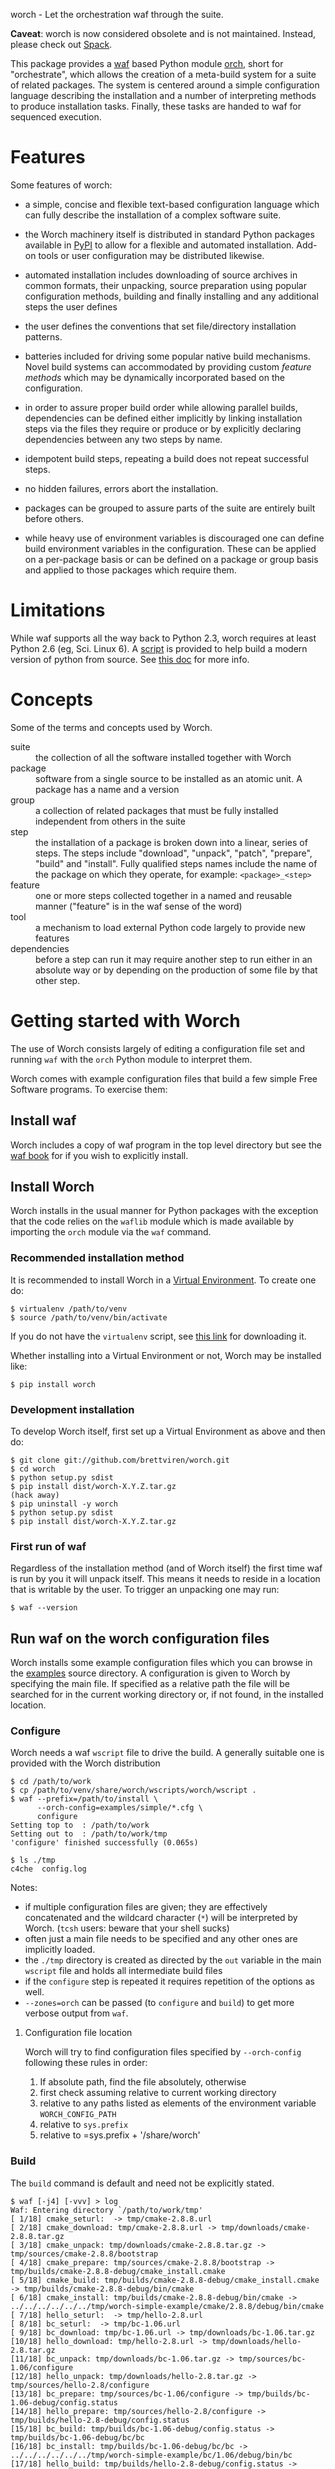 worch - Let the orchestration waf through the suite. 

*Caveat*: worch is now considered obsolete and is not maintained.  Instead, please check out [[https://github.com/llnl/spack][Spack]].

This package provides a [[https://code.google.com/p/waf/][waf]] based Python module [[./orch][orch]], short for "orchestrate", which allows the creation of a meta-build system for a suite of related packages.  The system is centered around a simple configuration language describing the installation and a number of interpreting methods to produce installation tasks.  Finally, these tasks are handed to waf for sequenced execution.

* Features

Some features of worch:

 - a simple, concise and flexible text-based configuration language which can fully describe the installation of a complex software suite.

 - the Worch machinery itself is distributed in standard Python packages available in [[https://pypi.python.org/pypi][PyPI]] to allow for a flexible and automated installation.  Add-on tools or user configuration may be distributed likewise.

 - automated installation includes downloading of source archives in common formats, their unpacking, source preparation using popular configuration methods, building and finally installing and any additional steps the user defines

 - the user defines the conventions that set file/directory installation patterns.

 - batteries included for driving some popular native build mechanisms.   Novel build systems can accommodated by providing custom /feature methods/ which may be dynamically incorporated based on the configuration.

 - in order to assure proper build order while allowing parallel builds, dependencies can be defined either implicitly by linking installation steps via the files they require or produce or by explicitly declaring dependencies between any two steps by name.

 - idempotent build steps, repeating a build does not repeat successful steps.

 - no hidden failures, errors abort the installation.

 - packages can be grouped to assure parts of the suite are entirely built before others.

 - while heavy use of environment variables is discouraged one can define build environment variables in the configuration.  These can be applied on a per-package basis or can be defined on a package or group basis and applied to those packages which require them.


* Limitations

While waf supports all the way back to Python 2.3, worch requires at least Python 2.6 (eg, Sci. Linux 6).  A [[./scripts/install-python][script]] is provided to help build a modern version of python from source.  See [[./doc/python.org][this doc]] for more info.


* Concepts

Some of the terms and concepts used by Worch.  

 - suite :: the collection of all the software installed together with Worch
 - package :: software from a single source to be installed as an atomic unit.  A package has a name and a version
 - group :: a collection of related packages that must be fully installed independent from others in the suite
 - step :: the installation of a package is broken down into a linear, series of steps.  The steps include "download", "unpack", "patch", "prepare", "build" and "install".  Fully qualified steps names include the name of the package on which they operate, for example: =<package>_<step>=
 - feature :: one or more steps collected together in a named and reusable manner ("feature" is in the waf sense of the word)
 - tool :: a mechanism to load external Python code largely to provide new features
 - dependencies :: before a step can run it may require another step to run either in an absolute way or by depending on the production of some file by that other step.


* Getting started with Worch

The use of Worch consists largely of editing a configuration file set and running =waf= with the =orch= Python module to interpret them.  

Worch comes with example configuration files that build a few simple Free Software programs.  To exercise them:

** Install waf

Worch includes a copy of waf program in the top level directory but see the [[http://docs.waf.googlecode.com/git/book_17/single.html#_download_and_installation][waf book]] for if you wish to explicitly install.

** Install Worch

Worch installs in the usual manner for Python packages with the exception that the code relies on the =waflib= module which is made available by importing the =orch= module via the =waf= command.

*** Recommended installation method

It is recommended to install Worch in a [[http://virtualenv.readthedocs.org][Virtual Environment]].  To create one do:

#+BEGIN_EXAMPLE
  $ virtualenv /path/to/venv
  $ source /path/to/venv/bin/activate
#+END_EXAMPLE

If you do not have the =virtualenv= script, see [[http://virtualenv.readthedocs.org/en/latest/virtualenv.html#installation][this link]] for downloading it.

Whether installing into a Virtual Environment or not, Worch may be installed like:

#+BEGIN_EXAMPLE
  $ pip install worch
#+END_EXAMPLE

*** Development installation

To develop Worch itself, first set up a Virtual Environment as above and then do:

#+BEGIN_EXAMPLE
  $ git clone git://github.com/brettviren/worch.git
  $ cd worch
  $ python setup.py sdist
  $ pip install dist/worch-X.Y.Z.tar.gz
  (hack away)
  $ pip uninstall -y worch
  $ python setup.py sdist
  $ pip install dist/worch-X.Y.Z.tar.gz
#+END_EXAMPLE

*** First run of waf

Regardless of the installation method (and of Worch itself) the first time waf is run by you it will unpack itself.  This means it needs to reside in a location that is writable by the user.  To trigger an unpacking one may run:

#+BEGIN_EXAMPLE
  $ waf --version
#+END_EXAMPLE

** Run waf on the worch configuration files

Worch installs some example configuration files which you can browse in the [[./examples][examples]] source directory.  A configuration is given to Worch by specifying the main file.  If specified as a relative path the file will be searched for in the current working directory or, if not found, in the installed location.

*** Configure

Worch needs a waf =wscript= file to drive the build.  A generally suitable one is provided with the Worch distribution

#+BEGIN_EXAMPLE
  $ cd /path/to/work
  $ cp /path/to/venv/share/worch/wscripts/worch/wscript .
  $ waf --prefix=/path/to/install \
        --orch-config=examples/simple/*.cfg \
        configure
  Setting top to  : /path/to/work
  Setting out to  : /path/to/work/tmp
  'configure' finished successfully (0.065s)

  $ ls ./tmp
  c4che  config.log
#+END_EXAMPLE

Notes:

 - if multiple configuration files are given; they are effectively concatenated and the wildcard character (=*=) will be interpreted by Worch.  (=tcsh= users: beware that your shell sucks)
 - often just a main file needs to be specified and any other ones are implicitly loaded.
 - the =./tmp= directory is created as directed by the =out= variable in the main =wscript= file and holds all intermediate build files
 - if the =configure= step is repeated it requires repetition of the options as well.
 - =--zones=orch= can be passed (to =configure= and =build=) to get more verbose output from =waf=.

**** Configuration file location

Worch will try to find configuration files specified by =--orch-config= following these rules in order:

1) If absolute path, find the file absolutely, otherwise
2) first check assuming relative to current working directory
3) relative to any paths listed as elements of the environment variable =WORCH_CONFIG_PATH=
4) relative to =sys.prefix=
5) relative to =sys.prefix + '/share/worch'

*** Build

The =build= command is default and need not be explicitly stated.

#+BEGIN_EXAMPLE
$ waf [-j4] [-vvv] > log
Waf: Entering directory `/path/to/work/tmp'
[ 1/18] cmake_seturl:  -> tmp/cmake-2.8.8.url
[ 2/18] cmake_download: tmp/cmake-2.8.8.url -> tmp/downloads/cmake-2.8.8.tar.gz
[ 3/18] cmake_unpack: tmp/downloads/cmake-2.8.8.tar.gz -> tmp/sources/cmake-2.8.8/bootstrap
[ 4/18] cmake_prepare: tmp/sources/cmake-2.8.8/bootstrap -> tmp/builds/cmake-2.8.8-debug/cmake_install.cmake
[ 5/18] cmake_build: tmp/builds/cmake-2.8.8-debug/cmake_install.cmake -> tmp/builds/cmake-2.8.8-debug/bin/cmake
[ 6/18] cmake_install: tmp/builds/cmake-2.8.8-debug/bin/cmake -> ../../../../../../tmp/worch-simple-example/cmake/2.8.8/debug/bin/cmake
[ 7/18] hello_seturl:  -> tmp/hello-2.8.url
[ 8/18] bc_seturl:  -> tmp/bc-1.06.url
[ 9/18] bc_download: tmp/bc-1.06.url -> tmp/downloads/bc-1.06.tar.gz
[10/18] hello_download: tmp/hello-2.8.url -> tmp/downloads/hello-2.8.tar.gz
[11/18] bc_unpack: tmp/downloads/bc-1.06.tar.gz -> tmp/sources/bc-1.06/configure
[12/18] hello_unpack: tmp/downloads/hello-2.8.tar.gz -> tmp/sources/hello-2.8/configure
[13/18] bc_prepare: tmp/sources/bc-1.06/configure -> tmp/builds/bc-1.06-debug/config.status
[14/18] hello_prepare: tmp/sources/hello-2.8/configure -> tmp/builds/hello-2.8-debug/config.status
[15/18] bc_build: tmp/builds/bc-1.06-debug/config.status -> tmp/builds/bc-1.06-debug/bc/bc
[16/18] bc_install: tmp/builds/bc-1.06-debug/bc/bc -> ../../../../../../tmp/worch-simple-example/bc/1.06/debug/bin/bc
[17/18] hello_build: tmp/builds/hello-2.8-debug/config.status -> tmp/builds/hello-2.8-debug/src/hello
[18/18] hello_install: tmp/builds/hello-2.8-debug/src/hello -> ../../../../../../tmp/worch-simple-example/hello/2.8/debug/bin/hello
Waf: Leaving directory `/path/to/work/tmp'
'build' finished successfully (8m3.605s)

$ waf
Waf: Entering directory `/path/to/work/tmp'
Waf: Leaving directory `/path/to/work/tmp'
'build' finished successfully (0.028s)

$ ls ./tmp
bc-1.06.url  builds  c4che  cmake-2.8.8.url  config.log  downloads hello-2.8.url  sources

$ ls /tmp/worch-simple-example/*/*/*
/tmp/worch-simple-example/bc/1.06/debug:
bin  info  man

/tmp/worch-simple-example/cmake/2.8.8/debug:
bin  doc  man  share

/tmp/worch-simple-example/hello/2.8/debug:
bin  share
#+END_EXAMPLE

Notes:

 - parallelism can be used with the =-j= option, verbosity increased with =-v=
 - logging from each step is kept atomic and is not printed until that step finishes
 - ordering of steps is determined by dependencies
 - rerunning =waf= does not repeat the successful steps
 - waf users may expect an explicit "waf install" but it is not used by Worch
 - all installation files are placed under the directory set by the =--prefix= option in the =configure= step
 - this example installs each package into a specific =<name>/<version>/<qualifier>= directory, but other patterns are possible


* Configuration File Syntax and Interpretation

The main user interaction, besides running =waf= as above, is in writing configuration files to describe the installation.  

The Worch configuration files are in the standard syntax expected by the Python =ConfigParser= module (aka "INI" format).  They consist of a number of named sections followed by key/value pair settings.  They section title is surrounded by square brackets "=[]=" and the key/value pairs are separated by either "===" or "=:=".

#+BEGIN_EXAMPLE
# this is a comment
[section]
key = value
key: value
#+END_EXAMPLE

Worch adds to this simple syntax some these features:

 - string value interpolation
 - hierarchical structure

** Interpolation

Most values are interpreted having a scalar string type.  These values may contain the names of other keys surrounded by  curly braces "={}=".  These will have their value replaced by Worch.

#+BEGIN_EXAMPLE
[section]
key1 = World
key2 = Hello {key1}
#+END_EXAMPLE

The result is that the value of =key2= will be "=Hello World=".  Keys must be used in the same hierarchical scope as they are defined.  The hierarchy is described in the next section.  In addition to interpolation being run on the items in the configuration, Worch provides a few additional key/value pairs:

 - uname :: output of uname stored as =kernelname=, =hostname=, =kernelversion=, =vendorstring=, =machine=
 - =platform= :: a name formed from the =kernelname= and =machine=
 - =gcc_dumpversion= :: the native GCC version
 - =gcc_dumpmachine= :: the native GCC notion of the hosting machine architecture
 - =gcc_multiarch= :: the native multiarch string (Debian extension)
 - =libc_version= :: the libc version
 - =ups_flavor= :: the [[http://www.fnal.gov/docs/products/ups/][UPS]] flavor string 

Additional keys may be provided based on the existence of keys in the configuration. 

 - =version_2digit= :: at most the first two digits of the "."-separated version string
 - =version_underscore= :: version string with "." replaced with "_"
 - =version_nodots= :: version string with "." removed
 - =tagsdashed= :: all tags concatenated with dashes
 - =tagsunderscore= :: all tags concatenated with underscores

** Hierarchical configuration

Worch partitions the configuration logically into packages and groups of packages.  This partitioning is done by interpreting certain keys as holding a list of sections names of a certain type.  The mapping of key to type is held in the special =keytype= section.  The =keytype= section used by Worch is:

#+BEGIN_EXAMPLE
[keytype]
packages = package
groups = group
#+END_EXAMPLE

This means that if the keys =packages= or =groups= are encountered, their values are interpreted as a list of section names of the "type" "=package=" or "=group=".  The interpretation begins at with one section, "=start=" by default and follows down any =keytype= keys.

#+BEGIN_EXAMPLE
[start]
groups = group1, group2
key = value_from_start

[group group1]
packages = package1, package2
key = value_from_group1

[package package1]
key = value_from_package1

[package package2]
some_other_key = {key}
#+END_EXAMPLE

The hierarchy built in this way causes all simple, scalar values to be copied down to the leafs, which are packages in this case.  This means that each package gets a copy, possibly customized, of all scalar key/value pairs.  The interpolation occurs late so resolution is performed with this final, leaf set.  Using the example above:

 - package1 :: has =key= set to =value_from_package1=
 - package2 :: has =key= and =some_other_key= both set to =value_from_group1=


** Specifying inter-package dependencies

The configuration file can expresses dependencies between steps of different packages in two ways.

 - implicitly through required/produced files
 - explicitly by naming a package+step on which the current a particular package step depends

*** Implicit file dependencies

*** Explicit package step dependencies

To express an explicit dependency a package configuration section specifies a =depends= key with a comma-separated list of =<step>:<package>_<step>= elements.   For example:

#+BEGIN_EXAMPLE
depends = prepare:gmp_install
#+END_EXAMPLE


* Steps

Building a package is split into a number of steps.  A step is identified by a simple name.  There is no limit to step names but a limited set are identified as covering most meta-build operations.  They are:

 - seturl :: write the URL of the source archive file (or repository) into a file to start the package dependencies
 - download :: produce the source archive file (or repository clone) based on the URL
 - unpack :: produce a directory of pristine source code 
 - patch :: modify the source code, in place, typically by applying a patch
 - prepare :: prepare the source for building, for example running =cmake= or autoconf's =configure= script
 - build :: produce binaries from the source
 - install :: place build results to a final installation location

A step may have a default, associated directory in which it is run.  The directories are specified by the following configuration variables.  These locations and their associated steps are:

 - =download_dir= :: download
 - =source_dir= :: unpack, patch
 - =build_dir= :: prepare, build, install

* Features

The common steps are then grouped and implemented by "features" which can then be applied to different packages.  Features use the steps as "touch stones" so that different features can be swapped while others can be shared.  An example is the =tarball= and =vcs= features both provide through to the "unpack" step.  The "cmake" and "autoconf" features provide the "prepare" step.

Here is a list of "features" that worch provides and the steps they implement:

 - tarball :: download and unpack a tar/zip file (seturl, download, unpack)
 - vcs ::  clone or checkout source from a version control system (git, hg, cvs, svn), (seturl, download, unpack)
 - patch :: apply a patch to the source (patch)
 - prepare :: a generic source preparation feature (prepare)
 - autoconf :: prepare source using autoconf =configure= script (prepare)
 - cmake :: prepare source by calling cmake script (prepare)
 - makemake :: run =make/make install= (build, install)
 - pypackage :: install a Python package via =setup.py= (prepare, build, install)
 - pythiainst :: special purpose feature for installing Pythia6 (prepare, build, install, and feature-specific steps)

The rest of this section gives some examples

** Download and unpack

Almost all packages start by a download of a source archive (tar or zip file or git repository).  Worch will handle these steps using the =tarball= feature.  The example below shows how the GNU hello package makes use of this feature.  A full, working example is in [[./examples/simple]].

#+BEGIN_EXAMPLE
[group gnuprograms]
features = tarball autoconf
srcpkg_ext = tar.gz
source_unpacked = {package}-{version}
source_package = {source_unpacked}.{srcpkg_ext}
download_dir = downloads
source_dir = sources
source_url = http://ftp.gnu.org/gnu/{package}/{source_package}

[package hello]
version: 2.8
#+END_EXAMPLE

Notes:

 - The =tarball= feature is added to a special =features= key which is interpreted as a *space* separated list (fixme: should allow for comma-separated - space separation exposes a waf detail)
 - The package section is brief as it inherits from the group and only provides the information unique to the pacakge
 - The =tarball= feature needs to know where the download and source directories are, how the source package, URL and eventual unpacked directory are named
 - The extension is pulled out to its own variable to accommodate multiple packages that are similar but may be archived/compressed differently (eg, another GNU package that happens to be compressed with BZ2)


** Autoconf

The vast majority of packages are built with the =configure/make/make install= pattern provided by GNU autoconf.  The =autoconf= feature can invoke this pattern.  It follows on from the =tarball= feature and thus requires some of the same keys to be defined.  One does not typically need to redefine these but rather they are used in the same context.  Here is a follow-on to the =hello= example above but just showing the parts relevant to the =autoconf= feature.  Again, see the [[./examples/simple/][simple example]] for a fully working instance.

#+BEGIN_EXAMPLE
[group gnuprograms]
tags = debug
features = tarball autoconf
source_unpacked = {package}-{version}
source_package = {source_unpacked}.{srcpkg_ext}
build_dir = builds/{package}-{version}-{tagsdashed}
install_dir = {PREFIX}/{package}/{version}/{tagsdashed}

[package hello]
version: 2.8
depends = prepare:bc_install
build_target = src/hello
install_target = bin/hello
#+END_EXAMPLE

Notes:

 - Here a =tags= key is introduced.  Tags are used to indicate variants in the build.  In this example a debug version of =hello= should be built (fixme: tags are not yet supported).
 - The build and install directories are specified while some source-related keys are reused from the =tarball= feature 
 - A build and install target must be specified in order to satisfy waf requirements
 - A =depends= key is used to place an artificial, contrived dependency on another package step.

*** Mimicking =autoconf=

Many native build systems can use the =autoconf= feature by explicitly defining some variables that it uses.  For example, building CMake does not use autoconf but it is close.  Its package section can be defined like:

#+BEGIN_EXAMPLE
[package cmake]
features = tarball autoconf
unpacked_target = bootstrap
prepare_script = bootstrap
#+END_EXAMPLE

This causes the =tarball= and =autoconf= features to look for a =bootstrap= instead of a =configure= script.





** Writing your own /tool/ providing /features/

See [[./doc/tools.org]].


* waf/worch tricks

** Rerunning a step

Waf honors expressed dependencies and will rerun a step when a dependency changes.  However, not all dependencies that could be expressed are.  In particular, if a step completes successfully and then one changes either its source code (which is not in a file explicitly depended on) or the worch configuration files then waf may have no way to notice a change.

However, waf provides a "=step=" command which will rerun an isolated step or steps without regards to dependencies.  To indicate the step on uses the =--files= options.  Waf finds the step that has been declared to produce the given file(s) and reruns it.

In general, one must have detailed understanding of the implementation of a feature and its steps in order to know what to give to the =--files= option.  However, worch consistently creates a special "control" file after the successful completion of each step.  This control file is consistently named like:

#+BEGIN_EXAMPLE
{control_dir}/{package}_{step}
#+END_EXAMPLE

The =control_dir= may be defined in the configuration but defaults to simply "=controls/="  and is found in the "out" directory.

*** Example

As an example, in the ORKA build it was found that the Geant4VMC package requires Geant4 to include the =G3toG4.hh= header (despite that we try telling the package =NO_G3TOG4=).  To reconfigure Geant4 to include this header in the install requires adding =-DGEANT4_USE_G3TOG4=ON= to the CMake command line.  In order to avoid rebuilding the entire suite and just rerunning =prepare=, =build= and =install= steps for Geant4 one can do:

#+BEGIN_EXAMPLE
# rerun the configure step to pick up 
# the changes to the configuration
$ waf [...] configure  

# manually have waf (re)run each Geant4 step
$ waf step --files=tmp/controls/geant_prepare
$ waf step --files=tmp/controls/geant_build
$ waf step --files=tmp/controls/geant_install

# ditto for g4vmc
$ waf step --files=tmp/controls/geant4_prepare
$ waf step --files=tmp/controls/geant4_build
$ waf step --files=tmp/controls/geant4_install

# sop up any collateral changes, or continue with steps not yet run
$ waf
#+END_EXAMPLE

** Debugging info

Worch can produce a lot of debugging information.  It has the concept of "zones" of logging.  To add some verbosity just for worch logs one can do:

#+BEGIN_EXAMPLE
$ waf --zones=orch [...]
#+END_EXAMPLE 

** Log files

Every step which involves running an executable produces a log file in:

#+BEGIN_EXAMPLE
{out}/logs/worch_{package}_{step}.log.txt
#+END_EXAMPLE

The log file is composed of sections beginning with the following:

 - =WORCH CMD= :: the command line run
 - =WORCH CWD= :: the current working directory in which the command ran
 - =WORCH TSK= :: the step's dependencies (input and output files) followed by a detailed dump of internal waf information
 - =WORCH ENV= :: a dump of the shell environment variables 
 - =WORCH command output= :: the last part of the log file shows any output from the command itself

The log file for long-running steps may be found and monitored "live" by doing something similar to the following commands:

#+BEGIN_EXAMPLE
# Find the updating log
$ ls -ltr tmp/logs/ | tail

$ tail -f tmp/logs/worch_ilcroot_build.log.txt
#+END_EXAMPLE

Here "=tmp/=" is the directory specified by the "=waf --out=tmp=" flag.

** Reproducing failures

If a command that is run by a step fails a shell script will be produced with everything that should reproduce the failure in-place (it is very much not portable).  The location of the shell script is the current working directory where the command ran and is reported by waf.  It should be run from the directory that holds it in order to reproduce the failure.



* Others in this space

A truly unique project is rare and worch is no exception.  This section lists some projects that are similar to worch that I've come across.

 - [[https://www.gnu.org/software/guix/][guix]] :: The GNU package manager (more details in [[./doc/guix.org]])

